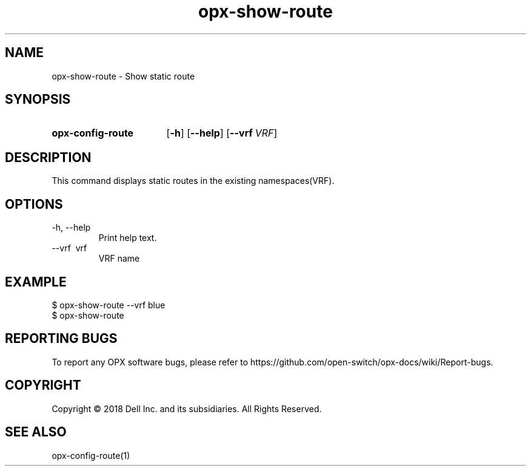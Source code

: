 .TH opx-show-route "1" "2018-12-10" OPX "OPX utilities"
.SH NAME
opx-show-route \- Show static route
.SH SYNOPSIS
.SY opx-config-route
.OP \-h
.OP \-\-help
.OP \-\-vrf VRF name
.YS
.SH DESCRIPTION
This command displays static routes in the existing namespaces(VRF). 
.SH OPTIONS
.TP
\-h, \-\-help
Print help text.
.TP
\-\-vrf \ vrf
VRF name
.SH EXAMPLE
.nf
.eo
$ opx-show-route --vrf blue 
$ opx-show-route 
.ec
.fi
.SH REPORTING BUGS
To report any OPX software bugs, please refer to https://github.com/open-switch/opx-docs/wiki/Report-bugs.
.SH COPYRIGHT
Copyright \(co 2018 Dell Inc. and its subsidiaries. All Rights Reserved.
.SH SEE ALSO
opx-config-route(1)
